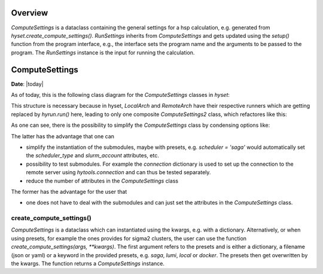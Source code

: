********
Overview
********

.. mermaid::

    %%{
      init: {
        'theme': 'base',
        'themeVariables': {
          'primaryColor': '#2b38ff',
          'primaryTextColor': '#fff',
          'primaryBorderColor': '#17d9ff',
          'lineColor': '#17d9ff',
          'secondaryColor': '#17d9ff',
          'tertiaryColor': '#fff'
        }
      }
    }%%

    classDiagram
        RunSettings --|> ComputeSettings
        RunSettings --|> Interface : setup()

        namespace hyset {
          class ComputeSettings{
            +str scheduler
            +int ntasks
            +int cpus_per_task
            +int memory_per_cpu
            ...
          }
          class RunSettings{
            +str program
            +list args
            +str output_file
            ...
            run()
          }
        }
        namespace hyif {
          class Interface{
            ...
            +setup()
            +run()
            +parse()
          }
        }


`ComputeSettings` is a dataclass containing the general settings for a hsp
calculation, e.g. generated from
`hyset.create_compute_settings()`. `RunSettings` inherits from `ComputeSettings`
and gets updated using the `setup()` function from the program interface,
e.g., the interface sets the program name and the arguments to be passed to the
program.
The `RunSettings` instance is the input for running the calculation.



.. u
.. wrapper `run()` function from the interface which performs the three steps: setup,
.. run and parsing. The `setup()` function defined in the interface is used to set

..  The `run()` function is a wrapper for
.. performing the three steps: setup, run and parsing. The `setup()` function
.. defined in the interface is used to set up the calculation, e.g., setting the
.. program name and the arguments to be passed to the program. The `RunSettings`
.. instance is

.. The `run()` function defined in the Interface is a wrapper for performing the
.. three steps setup, run and parsing.


********
ComputeSettings
********

**Date**: |today|

As of today, this is the following class diagram for the
`ComputeSettings` classes in `hyset`:


.. mermaid::

    %%{
      init: {
        'theme': 'base',
        'themeVariables': {
          'primaryColor': '#2b38ff',
          'primaryTextColor': '#fff',
          'primaryBorderColor': '#17d9ff',
          'lineColor': '#17d9ff',
          'secondaryColor': '#17d9ff',
          'tertiaryColor': '#fff'
        }
      }
    }%%

    classDiagram

        ComputeSettings <|-- ComputeSettingsBase
        ComputeSettingsBase <|-- LocalArch
        ComputeSettingsBase <|-- RemoteArch
        note for ComputeSettingsBase "composition"

        class ComputeSettings{
        <<Abstract>>
        }

        class ComputeSettingsBase{
          +str logger
          +str print_level
          ....
          +bool force_recompute
          ....
          +str scheduler
          ...
          +int ntasks
          +int cpus_per_task
          +int memory_per_cpu
          ...
          +str database
          ...
          +str work_dir_local
        }

        class LocalArch{
        #str arch_type
        run()
        }

        class RemoteArch{
          #str arch_type
          +str host
          +str user
          +int port
          ...
          +str work_dir_remote
          run()
        }


This structure is necessary because in hyset, `LocalArch` and `RemoteArch`
have their respective runners which are getting replaced by `hyrun.run()` here,
leading to only one composite `ComputeSettings2` class, which refactores like this:

.. mermaid::

    %%{
      init: {
        'theme': 'base',
        'themeVariables': {
          'primaryColor': '#2b38ff',
          'primaryTextColor': '#fff',
          'primaryBorderColor': '#17d9ff',
          'lineColor': '#17d9ff',
          'secondaryColor': '#17d9ff',
          'tertiaryColor': '#fff'
        }
      }
    }%%

    classDiagram

        ComputeSettings2 <|-- ComputeSettingsGeneral
        ComputeSettings2 <|-- ComputeSettingsResources
        ComputeSettings2 <|-- ComputeSettingsEnvironment
        ComputeSettings2 <|-- ComputeSettingsLogger
        ComputeSettings2 <|-- ComputeSettingsDirectories
        ComputeSettings2 <|-- ComputeSettingsDatabase
        ComputeSettings2 <|-- ComputeSettingsScheduler
        ComputeSettings2 <|-- ComputeSettingsConnection
        ComputeSettings2 <|-- ComputeSettingsConda
        ComputeSettings2 <|-- ComputeSettingsContainer
        ComputeSettings2 <|-- ComputeSettingsProgram
        ComputeSettings2 <|-- ComputeSettingsFiles

        class ComputeSettings2{
        }
        class ComputeSettingsGeneral{
          +str arch_type
          +bool dry_run
          +bool force_recompute
          +bool wait
          ...
          get_hash()
        }
        class ComputeSettingsResources{
          +int ntasks
          +int ntasks_per_node
          +int cpus_per_task
          +int memory_per_cpu
          ...
          set_resources()
        }
        class ComputeSettingsEnvironment{
          +str env
          +str env_vars
          +list add_to_path
          +list add_to_ld_library_path
          ...
          set_environment()
        }
        class ComputeSettingsLogger{
          +str logger
          +str print_level
          ...
          set_logger()
        }
        class ComputeSettingsDirectories{
          +str work_dir_local
          +str work_dir_remote
          +str scratch_dir_local
          +str scratch_dir_remote
          +str data_dir_local
          +str data_dir_remote
          ...
          set_dirs()
        }
        class ComputeSettingsDatabase{
          +str database
          ...
          set_database()
        }
        class ComputeSettingsScheduler{
          +str scheduler_type
          +str slurm_account
          ...
          set_scheduler()
        }
        class ComputeSettingsConnection{
          +str connection_type
          +str file_transfer
          +str host
          +str user
          +int port
          ...
          set_connection()
        }
        class ComputeSettingsConda{
          +str conda_env
          ...
          set_conda()
        }
        class ComputeSettingsContainer{
          +str container_image
          ...
          set_container()
        }
        class ComputeSettingsProgram{
          +str program
          +list launcher
          +list args
          ...
        }
        class ComputeSettingsFiles{
          +str output_file
          +str stdout_file
          +str stderr_file
          ...
          set_files()
        }

As one can see, there is the possibility to simplify the `ComputeSettings` class
by condensing options like:

.. mermaid::

    %%{
      init: {
        'theme': 'base',
        'themeVariables': {
          'primaryColor': '#2b38ff',
          'primaryTextColor': '#fff',
          'primaryBorderColor': '#17d9ff',
          'lineColor': '#17d9ff',
          'secondaryColor': '#17d9ff',
          'tertiaryColor': '#fff'
        }
      }
    }%%

    classDiagram

        ComputeSettings2 <|-- ComputeSettingsGeneral
        ComputeSettings2 <|-- ComputeSettingsDirectories
        ComputeSettings2 <|-- ComputeSettingsProgram
        ComputeSettings2 <|-- ComputeSettingsFiles

        class ComputeSettings2{
        +dict database = ComputeSettingsDatabase()
        +dict scheduler = ComputeSettingsScheduler()
        +dict connection = ComputeSettingsConnection()
        +dict conda = ComputeSettingsConda()
        +dict container = ComputeSettingsContainer()
        +dict resources = ComputeSettingsResources()
        +dict environment = ComputeSettingsEnvironment()
        +dict logger = ComputeSettingsLogger()
        ...
        }
        class ComputeSettingsGeneral{
          +str arch_type
          +bool dry_run
          +bool force_recompute
          +bool wait
          ...
          get_hash()
        }
        class ComputeSettingsDirectories{
          +str work_dir_local
          +str work_dir_remote
          +str scratch_dir_local
          +str scratch_dir_remote
          +str data_dir_local
          +str data_dir_remote
          ...
          set_dirs()
        }
        class ComputeSettingsProgram{
          +str program
          +list launcher
          +list args
          ...
        }
        class ComputeSettingsFiles{
          +str output_file
          +str stdout_file
          +str stderr_file
          ...
          set_files()
        }

The latter has the advantage that one can

- simplify the instantiation of the submodules, maybe with presets, e.g. `scheduler = 'saga'` would automatically set the `scheduler_type` and
  `slurm_account` attributes, etc.
- possibility to test submodules. For example the `connection` dictionary is used to set up the connection to the remote server using `hytools.connection` and can thus be tested separately.
- reduce the number of attributes in the `ComputeSettings` class

The former has the advantage for the user that

- one does not have to deal with the submodules and can just set the attributes in the  `ComputeSettings` class.



.. The following attributes will be set in the `ComputeSettings` class:


.. .. code-block:: python
..     :caption: ComputeSettings

..     # general
..     arch_type: str  # local or remote
..     dry_run: bool
..     force_recompute: bool
..     wait: bool
..     # parse_remotely: bool (planned for future)
..     # logging
..     logger: hyset.logger.Logger
..     print_level: str
..     # directories
..     work_dir_local: Union[str, pathlib.Path]
..     work_dir_remote: Union[str, pathlib.Path]
..     scratch_dir_local: Union[str, pathlib.Path]
..     scratch_dir_remote: Union[str, pathlib.Path]
..     data_dir_local: Union[str, pathlib.Path]
..     data_dir_remote: Union[str, pathlib.Path]
..     sub_dir: Union[bool, str, pathlib.Path]
..     # resources
..     ntasks: int
..     ntasks_per_node: int
..     cpus_per_task: int
..     memory_per_cpu: int
..     job_time: Union[str, datetime.timedelta]
..     env: Union[dict, str, list]
..     env_vars: Union[dict, str, list]
..     add_to_path: list
..     add_to_ld_library_path: list
..     post_cmd: Union[str, List[str]]
..     pre_cmd: Union[str, List[str]]
..     # database
..     database: Union[str, dict]
..     # submission
..     scheduler: Union[str, dict]
..     connection: Union[str, dict]


.. .. role:: python(code)
..    :language: python

.. `arch_type` is a string that can be either :python:`local` or :python:`remote`.
.. This is needed from some interfaces to determine if a calculation is running
.. locally or remotely.
.. The next attributes are self-explanatory, e.g. :python:`wait` is a boolean
.. that determines if the program should wait for the calculation to finish or not.

.. Next, the directories are set explicitly. The defaults for the local directories
.. are :python:`pathlib.Path.cwd()`, the values for the remote directories are
.. (up to the username) predefined for sigma2 clusters. It is thus rarely
.. that the user has to set them manually. Furthermore, not all directories are
.. needed for all calculations, e.g. :python:`scratch_dir_local` is not needed
.. for remote calculations. One could therefore think about making these
.. attributes optional, i.e. condense them into a dictionary and set them
.. conditionally. However, it is not clear if this is a good idea, since the user
.. would then have to set the dictionary keys manually.

.. The next attributes are related to the resources needed for the calculation,
.. including the computation environment.

.. `database` is a string or a dictionary with :python:`database = 'mydb'` equals
.. to :python:`database = {'name': 'mydb'}`. Here it is unclear if there are more
.. attributes needed for the database, e.g. the type, a connection etc.
.. In view of storing the `ComputeSettings`, we prefer dictionaries instead of
.. `hydb.Database` instances.

.. A similar problem arises with the `scheduler` attribute. For example,
.. :python:`scheduler = 'slurm'` would also require a `slurm_account` which
.. is not needed for other schedulers.

.. The same applies to the `connection` attribute. Note that internally,
.. all connection-related attributes are already stored in a dictionary, e.g.
.. :python:`{'host': 'saga.sigma2.no', 'max_connect_attempts': 3, 'timeout': 60}`.



create_compute_settings()
------------------------


`ComputeSettings` is a dataclass which can instantiated using the kwargs, e.g.
with a dictionary. Alternatively, or when using presets, for example the
ones  provides for sigma2 clusters, the user can use the function
`create_compute_settings(args, **kwargs)`. The first argument refers to the
presets and is either a dictionary, a filename (json or yaml) or
a keyword in the provided presets, e.g. `saga`, `lumi`, `local` or `docker`.
The presets then get overwritten by the kwargs. The function returns a
`ComputeSettings` instance.
